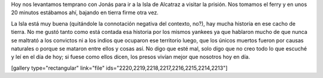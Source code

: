 .. link:
.. description:
.. tags: fotos, viajes
.. date: 2013/06/07 22:19:39
.. title: Isla de Alcatraz (Cárcel)
.. slug: isla-de-alcatraz-carcel

Hoy nos levantamos temprano con Jonás para ir a la Isla de Alcatraz a
visitar la prisión. Nos tomamos el ferry y en unos 20 minutos estábamos
ahí, bajando en tierra firme otra vez.

La Isla está muy buena (quitándole la connotación negativa del contexto,
no?), hay mucha historia en ese cacho de tierra. No me gustó tanto como
está contada esa historia por los mismos yankees ya que hablaron mucho
de que nunca se maltrató a los convictos ni a los indios que ocuparon
ese territorio luego, que los únicos muertos fueron por causas naturales
o porque se mataron entre ellos y cosas así. No digo que esté mal, solo
digo que no creo todo lo que escuché y leí en el día de hoy; si fuese
como ellos dicen, los presos vivían mejor que nosotros hoy en día.

[gallery type="rectangular" link="file"
ids="2220,2219,2218,2217,2216,2215,2214,2213"]
